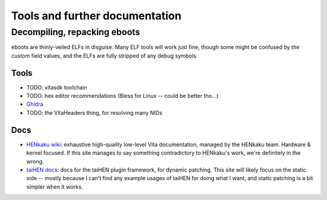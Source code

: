 Tools and further documentation
===============================

Decompiling, repacking eboots
-----------------------------

eboots are thinly-veiled ELFs in disguise. Many ELF tools will work just fine,
though some might be confused by the custom field values, and the ELFs are fully
stripped of any debug symbols.

Tools
^^^^^

* TODO: vitasdk toolchain
* TODO: hex editor recommendations (Bless for Linux -- could be better tho...)
* `Ghidra <https://ghidra-sre.org/>`_
* TODO: the VitaHeaders thing, for resolving many NIDs

Docs
^^^^

* `HENkaku wiki <https://wiki.henkaku.xyz/vita/Main_Page>`_: exhaustive
  high-quality low-level Vita documentation, managed by the HENkaku team.
  Hardware & kernel focused. If this site manages to say something contradictory
  to HENkaku's work, we're definitely in the wrong.

* `taiHEN docs <https://tai.henkaku.xyz/docs/>`_: docs for the taiHEN plugin
  framework, for dynamic patching. This site will likely focus on the static
  side -- mostly because I can't find any example usages of taiHEN for doing
  what I want, and static patching is a bit simpler when it works.
